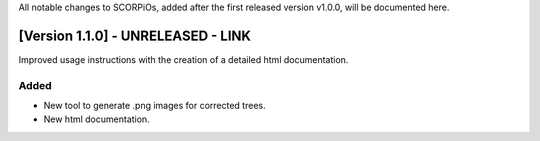All notable changes to SCORPiOs, added after the first released version v1.0.0, will be documented here.

[Version 1.1.0] - UNRELEASED - LINK
-------------------------------------

Improved usage instructions with the creation of a detailed html documentation.

Added
^^^^^
- New tool to generate .png images for corrected trees.
- New html documentation.